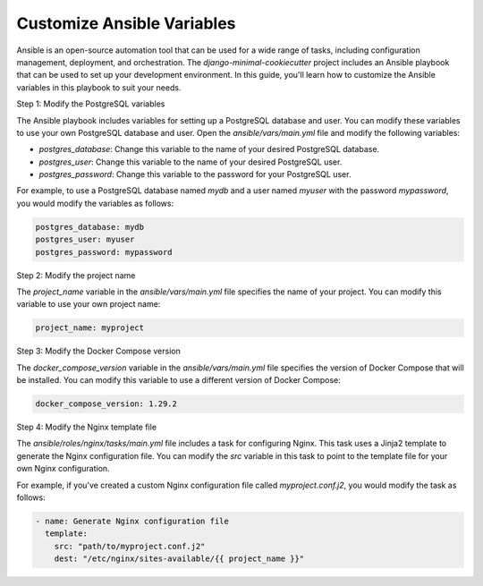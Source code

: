 Customize Ansible Variables
=============================

Ansible is an open-source automation tool that can be used for a wide range of tasks, including configuration management, deployment, and orchestration. The `django-minimal-cookiecutter` project includes an Ansible playbook that can be used to set up your development environment. In this guide, you'll learn how to customize the Ansible variables in this playbook to suit your needs.

Step 1: Modify the PostgreSQL variables

The Ansible playbook includes variables for setting up a PostgreSQL database and user. You can modify these variables to use your own PostgreSQL database and user. Open the `ansible/vars/main.yml` file and modify the following variables:

- `postgres_database`: Change this variable to the name of your desired PostgreSQL database.
- `postgres_user`: Change this variable to the name of your desired PostgreSQL user.
- `postgres_password`: Change this variable to the password for your PostgreSQL user.

For example, to use a PostgreSQL database named `mydb` and a user named `myuser` with the password `mypassword`, you would modify the variables as follows:

.. code-block:: yaml

    postgres_database: mydb
    postgres_user: myuser
    postgres_password: mypassword

Step 2: Modify the project name

The `project_name` variable in the `ansible/vars/main.yml` file specifies the name of your project. You can modify this variable to use your own project name:

.. code-block:: yaml

    project_name: myproject

Step 3: Modify the Docker Compose version

The `docker_compose_version` variable in the `ansible/vars/main.yml` file specifies the version of Docker Compose that will be installed. You can modify this variable to use a different version of Docker Compose:

.. code-block:: yaml

    docker_compose_version: 1.29.2

Step 4: Modify the Nginx template file

The `ansible/roles/nginx/tasks/main.yml` file includes a task for configuring Nginx. This task uses a Jinja2 template to generate the Nginx configuration file. You can modify the `src` variable in this task to point to the template file for your own Nginx configuration. 

For example, if you've created a custom Nginx configuration file called `myproject.conf.j2`, you would modify the task as follows:

.. code-block:: yaml

    - name: Generate Nginx configuration file
      template:
        src: "path/to/myproject.conf.j2"
        dest: "/etc/nginx/sites-available/{{ project_name }}"

